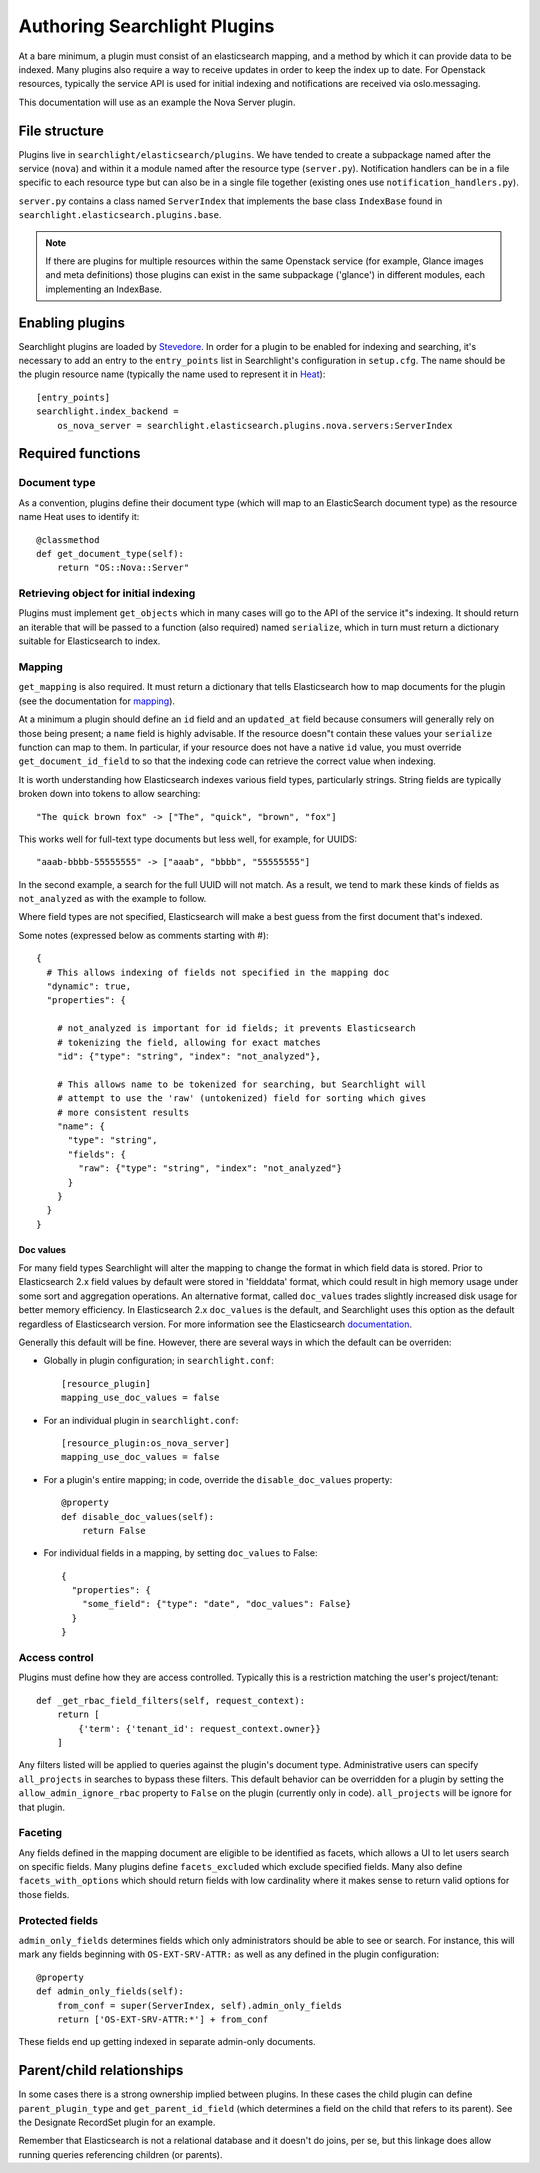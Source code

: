 ..
      Copyright 2016 Hewlett-Packard Enterprise Development Company, L.P.
      All Rights Reserved.

      Licensed under the Apache License, Version 2.0 (the "License"); you may
      not use this file except in compliance with the License. You may obtain
      a copy of the License at

          http://www.apache.org/licenses/LICENSE-2.0

      Unless required by applicable law or agreed to in writing, software
      distributed under the License is distributed on an "AS IS" BASIS, WITHOUT
      WARRANTIES OR CONDITIONS OF ANY KIND, either express or implied. See the
      License for the specific language governing permissions and limitations
      under the License.

.. _searchlight-plugin-authoring:

Authoring Searchlight Plugins
=============================

At a bare minimum, a plugin must consist of an elasticsearch mapping, and a
method by which it can provide data to be indexed. Many plugins also require a
way to receive updates in order to keep the index up to date. For Openstack
resources, typically the service API is used for initial indexing and
notifications are received via oslo.messaging.

This documentation will use as an example the Nova Server plugin.

File structure
--------------
Plugins live in ``searchlight/elasticsearch/plugins``. We have tended to create
a subpackage named after the service (``nova``) and within it a module named
after the resource type (``server.py``). Notification handlers can be in a file
specific to each resource type but can also be in a single file together
(existing ones use ``notification_handlers.py``).

``server.py`` contains a class named ``ServerIndex`` that implements the base
class ``IndexBase`` found in ``searchlight.elasticsearch.plugins.base``.

.. note::

    If there are plugins for multiple resources within the same Openstack
    service (for example, Glance images and meta definitions) those plugins
    can exist in the same subpackage ('glance') in different modules, each
    implementing an IndexBase.

Enabling plugins
----------------
Searchlight plugins are loaded by Stevedore_. In order for a plugin to be
enabled for indexing and searching, it's necessary to add an entry to the
``entry_points`` list in Searchlight's configuration in ``setup.cfg``. The
name should be the plugin resource name (typically the name used to represent
it in Heat_)::

    [entry_points]
    searchlight.index_backend =
        os_nova_server = searchlight.elasticsearch.plugins.nova.servers:ServerIndex

.. _Stevedore: http://docs.openstack.org/developer/stevedore/
.. _Heat: http://docs.openstack.org/developer/heat/template_guide/openstack.html

Required functions
------------------

Document type
^^^^^^^^^^^^^
As a convention, plugins define their document type (which will map to an
ElasticSearch document type) as the resource name Heat uses to identify it::

    @classmethod
    def get_document_type(self):
        return "OS::Nova::Server"

Retrieving object for initial indexing
^^^^^^^^^^^^^^^^^^^^^^^^^^^^^^^^^^^^^^

Plugins must implement ``get_objects`` which in many cases will go to the
API of the service it"s indexing. It should return an iterable that will be
passed to a function (also required) named ``serialize``, which in turn must
return a dictionary suitable for Elasticsearch to index.

Mapping
^^^^^^^

``get_mapping`` is also required. It must return a dictionary that tells
Elasticsearch how to map documents for the plugin (see the documentation for
mapping_).

At a minimum a plugin should define an ``id`` field and an ``updated_at`` field
because consumers will generally rely on those being present; a ``name`` field
is highly advisable. If the resource doesn"t contain these values your
``serialize`` function can map to them. In particular, if your resource does
not have a native ``id`` value, you must override ``get_document_id_field`` to
so that the indexing code can retrieve the correct value when indexing.

It is worth understanding how Elasticsearch indexes various field types,
particularly strings. String fields are typically broken down into tokens to
allow searching::

  "The quick brown fox" -> ["The", "quick", "brown", "fox"]

This works well for full-text type documents but less well, for example,
for UUIDS::

  "aaab-bbbb-55555555" -> ["aaab", "bbbb", "55555555"]

In the second example, a search for the full UUID will not match. As a result,
we tend to mark these kinds of fields as ``not_analyzed`` as with the example
to follow.

Where field types are not specified, Elasticsearch will make a best guess from
the first document that's indexed.

Some notes (expressed below as comments starting with #)::

    {
      # This allows indexing of fields not specified in the mapping doc
      "dynamic": true,
      "properties": {

        # not_analyzed is important for id fields; it prevents Elasticsearch
        # tokenizing the field, allowing for exact matches
        "id": {"type": "string", "index": "not_analyzed"},

        # This allows name to be tokenized for searching, but Searchlight will
        # attempt to use the 'raw' (untokenized) field for sorting which gives
        # more consistent results
        "name": {
          "type": "string",
          "fields": {
            "raw": {"type": "string", "index": "not_analyzed"}
          }
        }
      }
    }

Doc values
**********
For many field types Searchlight will alter the mapping to change the format in
which field data is stored. Prior to Elasticsearch 2.x field values by default
were stored in 'fielddata' format, which could result in high memory usage under
some sort and aggregation operations. An alternative format, called ``doc_values``
trades slightly increased disk usage for better memory efficiency. In Elasticsearch
2.x ``doc_values`` is the default, and Searchlight uses this option as the default
regardless of Elasticsearch version. For more information see the Elasticsearch
documentation_.

.. _documentation: https://www.elastic.co/guide/en/elasticsearch/guide/current/doc-values.html

Generally this default will be fine. However, there are several ways in which
the default can be overriden:

* Globally in plugin configuration; in ``searchlight.conf``::

    [resource_plugin]
    mapping_use_doc_values = false

* For an individual plugin in ``searchlight.conf``::

    [resource_plugin:os_nova_server]
    mapping_use_doc_values = false

* For a plugin's entire mapping; in code, override the ``disable_doc_values``
  property::

    @property
    def disable_doc_values(self):
        return False

* For individual fields in a mapping, by setting ``doc_values`` to False::

    {
      "properties": {
        "some_field": {"type": "date", "doc_values": False}
      }
    }

Access control
^^^^^^^^^^^^^^
Plugins must define how they are access controlled. Typically this is a
restriction matching the user's project/tenant::

    def _get_rbac_field_filters(self, request_context):
        return [
            {'term': {'tenant_id': request_context.owner}}
        ]

Any filters listed will be applied to queries against the plugin's document
type. Administrative users can specify ``all_projects`` in searches to bypass
these filters. This default behavior can be overridden for a plugin by setting
the ``allow_admin_ignore_rbac`` property to ``False`` on the plugin (currently
only in code). ``all_projects`` will be ignore for that plugin.

Faceting
^^^^^^^^
Any fields defined in the mapping document are eligible to be identified as
facets, which allows a UI to let users search on specific fields. Many plugins
define ``facets_excluded`` which exclude specified fields. Many also define
``facets_with_options`` which should return fields with low cardinality where
it makes sense to return valid options for those fields.

Protected fields
^^^^^^^^^^^^^^^^
``admin_only_fields`` determines fields which only administrators should be
able to see or search. For instance, this will mark any fields beginning with
``OS-EXT-SRV-ATTR:`` as well as any defined in the plugin configuration::

    @property
    def admin_only_fields(self):
        from_conf = super(ServerIndex, self).admin_only_fields
        return ['OS-EXT-SRV-ATTR:*'] + from_conf

These fields end up getting indexed in separate admin-only documents.

Parent/child relationships
--------------------------
In some cases there is a strong ownership implied between plugins. In these
cases the child plugin can define ``parent_plugin_type`` and
``get_parent_id_field`` (which determines a field on the child that refers
to its parent). See the Designate RecordSet plugin for an example.

Remember that Elasticsearch is not a relational database and it doesn't do
joins, per se, but this linkage does allow running queries referencing children
(or parents).

.. _mapping: https://www.elastic.co/guide/en/elasticsearch/reference/current/mapping.html
